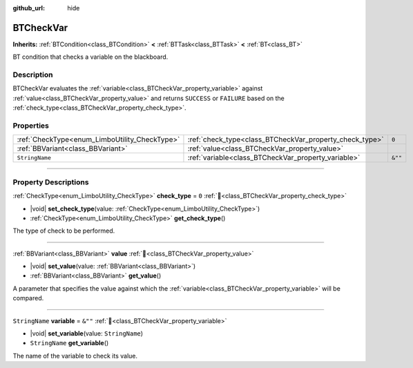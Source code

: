 :github_url: hide

.. DO NOT EDIT THIS FILE!!!
.. Generated automatically from Godot engine sources.
.. Generator: https://github.com/godotengine/godot/tree/4.3/doc/tools/make_rst.py.
.. XML source: https://github.com/godotengine/godot/tree/4.3/modules/limboai/doc_classes/BTCheckVar.xml.

.. _class_BTCheckVar:

BTCheckVar
==========

**Inherits:** :ref:`BTCondition<class_BTCondition>` **<** :ref:`BTTask<class_BTTask>` **<** :ref:`BT<class_BT>`

BT condition that checks a variable on the blackboard.

.. rst-class:: classref-introduction-group

Description
-----------

BTCheckVar evaluates the :ref:`variable<class_BTCheckVar_property_variable>` against :ref:`value<class_BTCheckVar_property_value>` and returns ``SUCCESS`` or ``FAILURE`` based on the :ref:`check_type<class_BTCheckVar_property_check_type>`.

.. rst-class:: classref-reftable-group

Properties
----------

.. table::
   :widths: auto

   +-----------------------------------------------+---------------------------------------------------------+---------+
   | :ref:`CheckType<enum_LimboUtility_CheckType>` | :ref:`check_type<class_BTCheckVar_property_check_type>` | ``0``   |
   +-----------------------------------------------+---------------------------------------------------------+---------+
   | :ref:`BBVariant<class_BBVariant>`             | :ref:`value<class_BTCheckVar_property_value>`           |         |
   +-----------------------------------------------+---------------------------------------------------------+---------+
   | ``StringName``                                | :ref:`variable<class_BTCheckVar_property_variable>`     | ``&""`` |
   +-----------------------------------------------+---------------------------------------------------------+---------+

.. rst-class:: classref-section-separator

----

.. rst-class:: classref-descriptions-group

Property Descriptions
---------------------

.. _class_BTCheckVar_property_check_type:

.. rst-class:: classref-property

:ref:`CheckType<enum_LimboUtility_CheckType>` **check_type** = ``0`` :ref:`🔗<class_BTCheckVar_property_check_type>`

.. rst-class:: classref-property-setget

- |void| **set_check_type**\ (\ value\: :ref:`CheckType<enum_LimboUtility_CheckType>`\ )
- :ref:`CheckType<enum_LimboUtility_CheckType>` **get_check_type**\ (\ )

The type of check to be performed.

.. rst-class:: classref-item-separator

----

.. _class_BTCheckVar_property_value:

.. rst-class:: classref-property

:ref:`BBVariant<class_BBVariant>` **value** :ref:`🔗<class_BTCheckVar_property_value>`

.. rst-class:: classref-property-setget

- |void| **set_value**\ (\ value\: :ref:`BBVariant<class_BBVariant>`\ )
- :ref:`BBVariant<class_BBVariant>` **get_value**\ (\ )

A parameter that specifies the value against which the :ref:`variable<class_BTCheckVar_property_variable>` will be compared.

.. rst-class:: classref-item-separator

----

.. _class_BTCheckVar_property_variable:

.. rst-class:: classref-property

``StringName`` **variable** = ``&""`` :ref:`🔗<class_BTCheckVar_property_variable>`

.. rst-class:: classref-property-setget

- |void| **set_variable**\ (\ value\: ``StringName``\ )
- ``StringName`` **get_variable**\ (\ )

The name of the variable to check its value.

.. |virtual| replace:: :abbr:`virtual (This method should typically be overridden by the user to have any effect.)`
.. |const| replace:: :abbr:`const (This method has no side effects. It doesn't modify any of the instance's member variables.)`
.. |vararg| replace:: :abbr:`vararg (This method accepts any number of arguments after the ones described here.)`
.. |constructor| replace:: :abbr:`constructor (This method is used to construct a type.)`
.. |static| replace:: :abbr:`static (This method doesn't need an instance to be called, so it can be called directly using the class name.)`
.. |operator| replace:: :abbr:`operator (This method describes a valid operator to use with this type as left-hand operand.)`
.. |bitfield| replace:: :abbr:`BitField (This value is an integer composed as a bitmask of the following flags.)`
.. |void| replace:: :abbr:`void (No return value.)`
